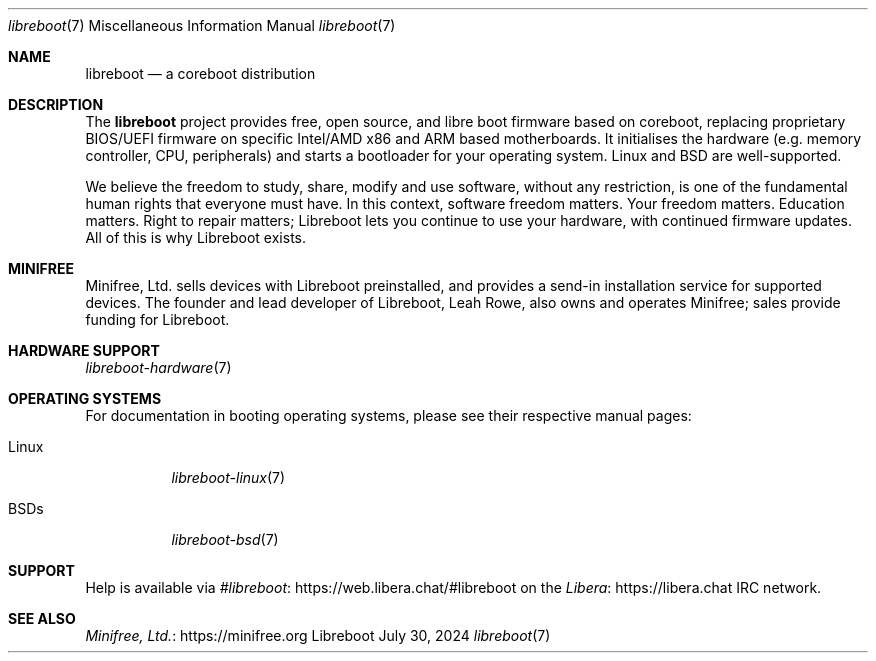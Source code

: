 .Dd July 30, 2024
.Dt libreboot 7
.Os "Libreboot"
.Sh NAME
.Pp
.Nm libreboot
.Nd a coreboot distribution
.
.Sh DESCRIPTION
.Pp
The
.Nm
project provides free, open source, and libre boot firmware based on
coreboot, replacing proprietary BIOS/UEFI firmware on specific Intel/AMD
x86 and ARM based motherboards. It initialises the hardware (e.g. memory
controller, CPU, peripherals) and starts a bootloader for your operating
system. Linux and BSD are well-supported.
.Pp
We believe the freedom to study, share, modify and use software, without
any restriction, is one of the fundamental human rights that everyone
must have. In this context, software freedom matters. Your freedom
matters. Education matters. Right to repair matters; Libreboot lets you
continue to use your hardware, with continued firmware updates. All of
this is why Libreboot exists.
.
.Sh MINIFREE
Minifree, Ltd. sells devices with Libreboot preinstalled, and provides a
send-in installation service for supported devices.
The founder and lead developer of Libreboot, Leah Rowe, also owns
and operates Minifree; sales provide funding for Libreboot.
.Sh HARDWARE SUPPORT
.Pp See
.Xr libreboot-hardware 7
.
.Sh OPERATING SYSTEMS
.Pp
For documentation in booting operating systems, please see their
respective manual pages:
.Bl -tag
.It Linux
.Xr libreboot-linux 7
.It BSDs
.Xr libreboot-bsd 7
.El
.Sh SUPPORT
.Pp
Help is available via
.Lk https://web.libera.chat/#libreboot #libreboot
on the
.Lk https://libera.chat Libera
IRC network.
.Sh SEE ALSO
.Bl -item
.It
.Lk https://minifree.org Minifree, Ltd.
.El
.\" vim: tw=72
